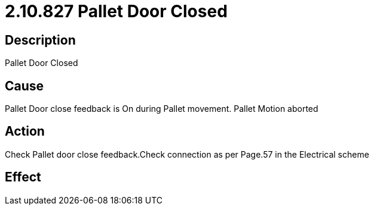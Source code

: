 = 2.10.827 Pallet Door Closed
:imagesdir: img

== Description

Pallet Door Closed

== Cause
Pallet Door close feedback is On during Pallet movement. 
Pallet Motion aborted

== Action
Check Pallet door close feedback.Check connection as per Page.57 in the Electrical scheme
 

== Effect 
 


